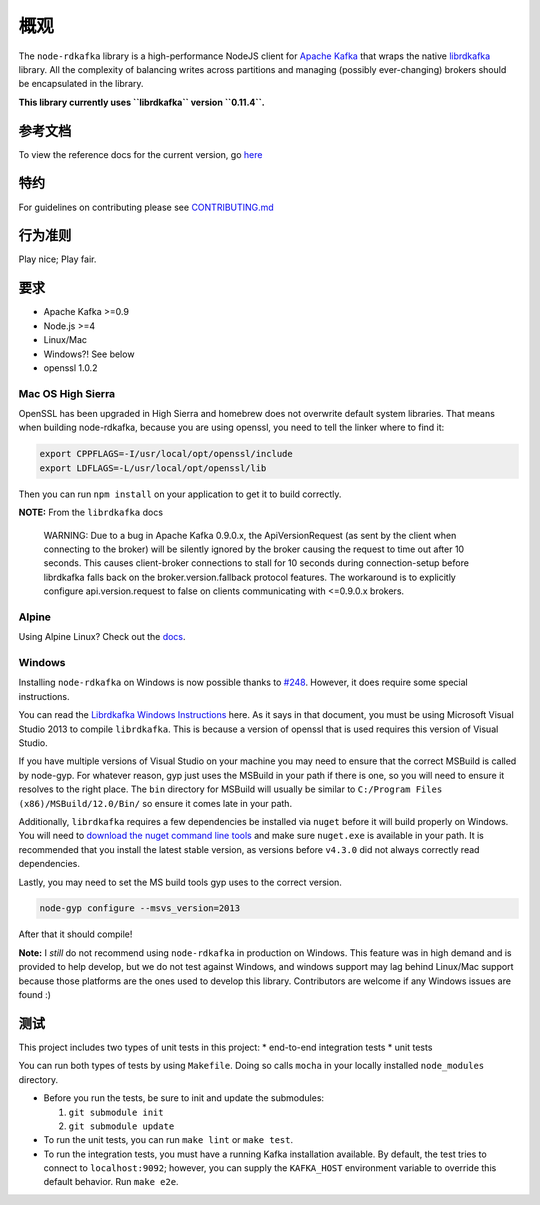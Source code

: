 概观
====

The ``node-rdkafka`` library is a high-performance NodeJS client for
`Apache Kafka <http://kafka.apache.org/>`__ that wraps the native
`librdkafka <https://github.com/edenhill/librdkafka>`__ library. All the
complexity of balancing writes across partitions and managing (possibly
ever-changing) brokers should be encapsulated in the library.

**This library currently uses ``librdkafka`` version ``0.11.4``.**

参考文档
--------

To view the reference docs for the current version, go
`here <https://blizzard.github.io/node-rdkafka/current/>`__

特约
----

For guidelines on contributing please see
`CONTRIBUTING.md <https://github.com/blizzard/node-rdkafka/blob/master/CONTRIBUTING.md>`__

行为准则
--------

Play nice; Play fair.

要求
----

-  Apache Kafka >=0.9
-  Node.js >=4
-  Linux/Mac
-  Windows?! See below
-  openssl 1.0.2

Mac OS High Sierra
~~~~~~~~~~~~~~~~~~

OpenSSL has been upgraded in High Sierra and homebrew does not overwrite
default system libraries. That means when building node-rdkafka, because
you are using openssl, you need to tell the linker where to find it:

.. code:: sh

   export CPPFLAGS=-I/usr/local/opt/openssl/include
   export LDFLAGS=-L/usr/local/opt/openssl/lib

Then you can run ``npm install`` on your application to get it to build
correctly.

**NOTE:** From the ``librdkafka`` docs

   WARNING: Due to a bug in Apache Kafka 0.9.0.x, the ApiVersionRequest
   (as sent by the client when connecting to the broker) will be
   silently ignored by the broker causing the request to time out after
   10 seconds. This causes client-broker connections to stall for 10
   seconds during connection-setup before librdkafka falls back on the
   broker.version.fallback protocol features. The workaround is to
   explicitly configure api.version.request to false on clients
   communicating with <=0.9.0.x brokers.

Alpine
~~~~~~

Using Alpine Linux? Check out the
`docs <https://github.com/Blizzard/node-rdkafka/blob/master/examples/docker-alpine.md>`__.

Windows
~~~~~~~

Installing ``node-rdkafka`` on Windows is now possible thanks to
`#248 <https://github.com/Blizzard/node-rdkafka/pull/248>`__. However,
it does require some special instructions.

You can read the `Librdkafka Windows
Instructions <https://github.com/edenhill/librdkafka/blob/master/README.win32>`__
here. As it says in that document, you must be using Microsoft Visual
Studio 2013 to compile ``librdkafka``. This is because a version of
openssl that is used requires this version of Visual Studio.

If you have multiple versions of Visual Studio on your machine you may
need to ensure that the correct MSBuild is called by node-gyp. For
whatever reason, gyp just uses the MSBuild in your path if there is one,
so you will need to ensure it resolves to the right place. The ``bin``
directory for MSBuild will usually be similar to
``C:/Program Files (x86)/MSBuild/12.0/Bin/`` so ensure it comes late in
your path.

Additionally, ``librdkafka`` requires a few dependencies be installed
via ``nuget`` before it will build properly on Windows. You will need to
`download the nuget command line
tools <https://www.nuget.org/downloads>`__ and make sure ``nuget.exe``
is available in your path. It is recommended that you install the latest
stable version, as versions before ``v4.3.0`` did not always correctly
read dependencies.

Lastly, you may need to set the MS build tools gyp uses to the correct
version.

.. code:: sh

   node-gyp configure --msvs_version=2013

After that it should compile!

**Note:** I *still* do not recommend using ``node-rdkafka`` in
production on Windows. This feature was in high demand and is provided
to help develop, but we do not test against Windows, and windows support
may lag behind Linux/Mac support because those platforms are the ones
used to develop this library. Contributors are welcome if any Windows
issues are found :)

测试
----

This project includes two types of unit tests in this project: \*
end-to-end integration tests \* unit tests

You can run both types of tests by using ``Makefile``. Doing so calls
``mocha`` in your locally installed ``node_modules`` directory.

-  Before you run the tests, be sure to init and update the submodules:

   1. ``git submodule init``
   2. ``git submodule update``

-  To run the unit tests, you can run ``make lint`` or ``make test``.
-  To run the integration tests, you must have a running Kafka
   installation available. By default, the test tries to connect to
   ``localhost:9092``; however, you can supply the ``KAFKA_HOST``
   environment variable to override this default behavior. Run
   ``make e2e``.
